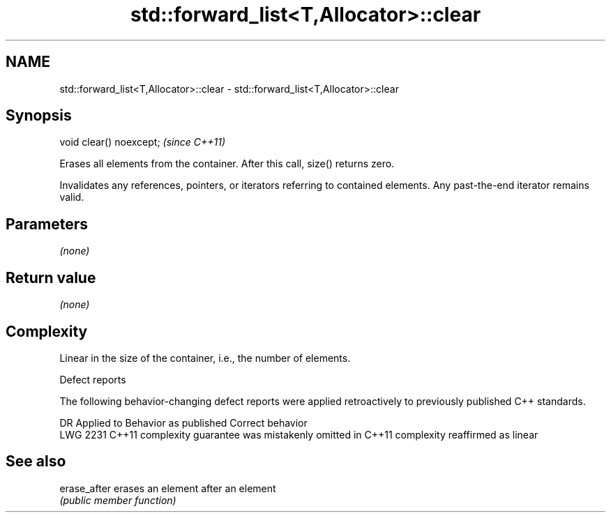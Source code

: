 .TH std::forward_list<T,Allocator>::clear 3 "2020.03.24" "http://cppreference.com" "C++ Standard Libary"
.SH NAME
std::forward_list<T,Allocator>::clear \- std::forward_list<T,Allocator>::clear

.SH Synopsis
   void clear() noexcept;  \fI(since C++11)\fP

   Erases all elements from the container. After this call, size() returns zero.

   Invalidates any references, pointers, or iterators referring to contained elements. Any past-the-end iterator remains valid.

.SH Parameters

   \fI(none)\fP

.SH Return value

   \fI(none)\fP

.SH Complexity

   Linear in the size of the container, i.e., the number of elements.

  Defect reports

   The following behavior-changing defect reports were applied retroactively to previously published C++ standards.

      DR    Applied to                Behavior as published                        Correct behavior
   LWG 2231 C++11      complexity guarantee was mistakenly omitted in C++11 complexity reaffirmed as linear

.SH See also

   erase_after erases an element after an element
               \fI(public member function)\fP
